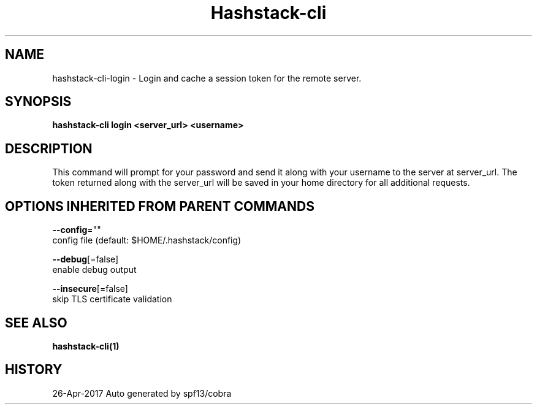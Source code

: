 .TH "Hashstack-cli" "1" "Apr 2017" "Auto generated by spf13/cobra" "" 
.nh
.ad l


.SH NAME
.PP
hashstack\-cli\-login \- Login and cache a session token for the remote server.


.SH SYNOPSIS
.PP
\fBhashstack\-cli login <server_url> <username>\fP


.SH DESCRIPTION
.PP
This command will prompt for your password and send it along with your username to the server at server\_url.
The token returned along with the server\_url will be saved in your home directory for all additional requests.


.SH OPTIONS INHERITED FROM PARENT COMMANDS
.PP
\fB\-\-config\fP=""
    config file (default: $HOME/.hashstack/config)

.PP
\fB\-\-debug\fP[=false]
    enable debug output

.PP
\fB\-\-insecure\fP[=false]
    skip TLS certificate validation


.SH SEE ALSO
.PP
\fBhashstack\-cli(1)\fP


.SH HISTORY
.PP
26\-Apr\-2017 Auto generated by spf13/cobra
